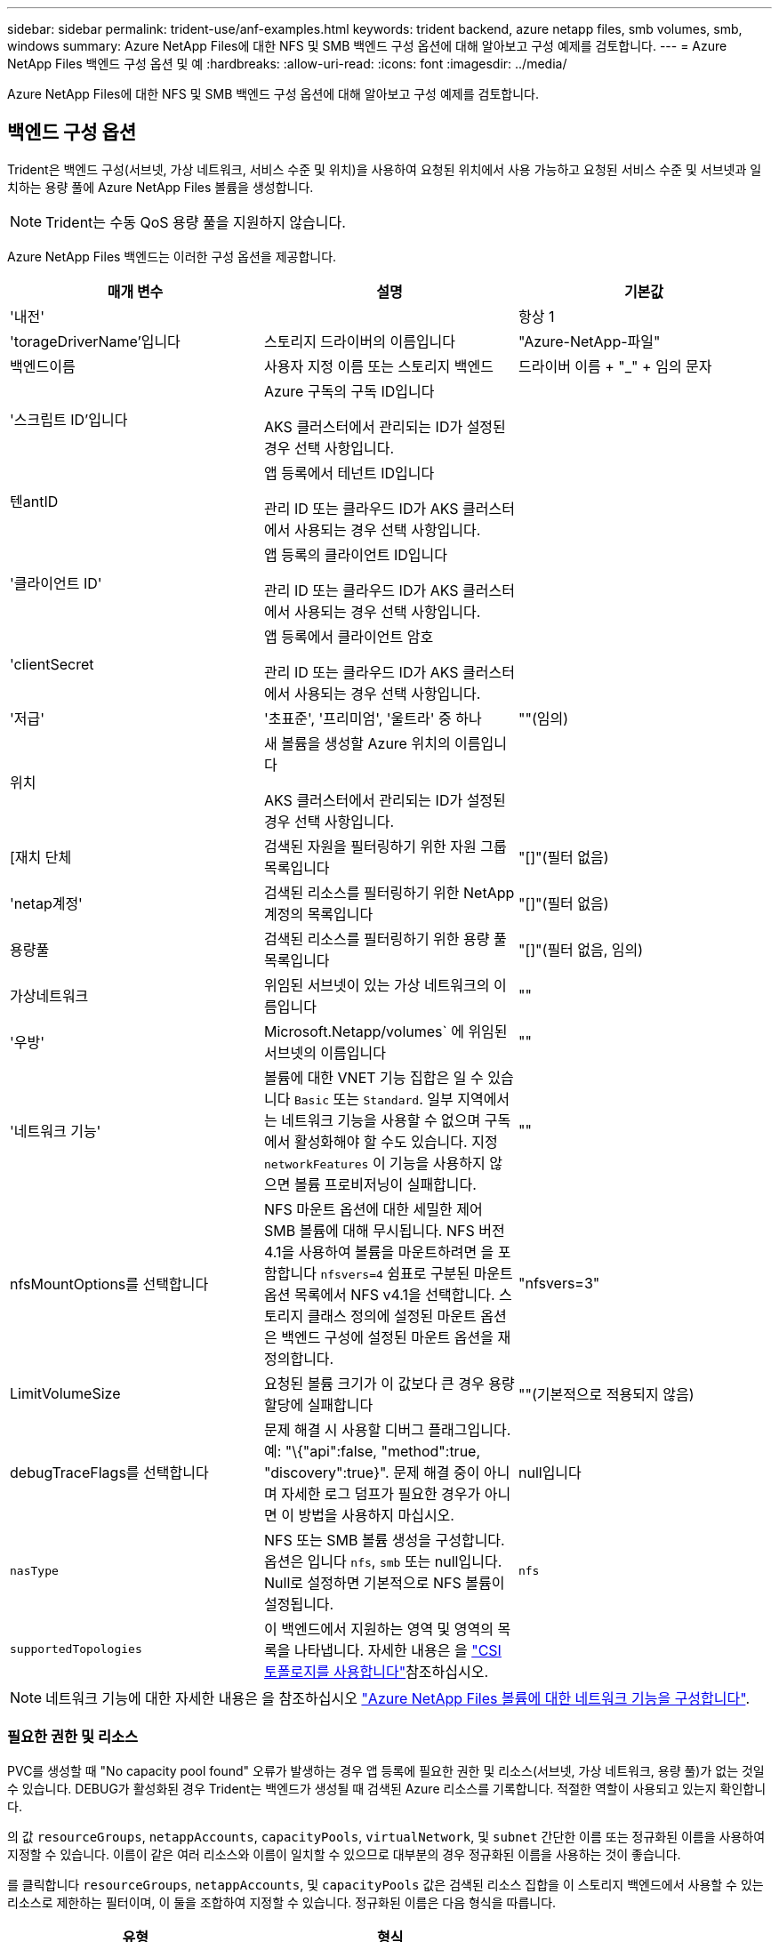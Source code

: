 ---
sidebar: sidebar 
permalink: trident-use/anf-examples.html 
keywords: trident backend, azure netapp files, smb volumes, smb, windows 
summary: Azure NetApp Files에 대한 NFS 및 SMB 백엔드 구성 옵션에 대해 알아보고 구성 예제를 검토합니다. 
---
= Azure NetApp Files 백엔드 구성 옵션 및 예
:hardbreaks:
:allow-uri-read: 
:icons: font
:imagesdir: ../media/


[role="lead"]
Azure NetApp Files에 대한 NFS 및 SMB 백엔드 구성 옵션에 대해 알아보고 구성 예제를 검토합니다.



== 백엔드 구성 옵션

Trident은 백엔드 구성(서브넷, 가상 네트워크, 서비스 수준 및 위치)을 사용하여 요청된 위치에서 사용 가능하고 요청된 서비스 수준 및 서브넷과 일치하는 용량 풀에 Azure NetApp Files 볼륨을 생성합니다.


NOTE: Trident는 수동 QoS 용량 풀을 지원하지 않습니다.

Azure NetApp Files 백엔드는 이러한 구성 옵션을 제공합니다.

[cols="3"]
|===
| 매개 변수 | 설명 | 기본값 


| '내전' |  | 항상 1 


| 'torageDriverName'입니다 | 스토리지 드라이버의 이름입니다 | "Azure-NetApp-파일" 


| 백엔드이름 | 사용자 지정 이름 또는 스토리지 백엔드 | 드라이버 이름 + "_" + 임의 문자 


| '스크립트 ID'입니다 | Azure 구독의 구독 ID입니다

AKS 클러스터에서 관리되는 ID가 설정된 경우 선택 사항입니다. |  


| 텐antID | 앱 등록에서 테넌트 ID입니다

관리 ID 또는 클라우드 ID가 AKS 클러스터에서 사용되는 경우 선택 사항입니다. |  


| '클라이언트 ID' | 앱 등록의 클라이언트 ID입니다

관리 ID 또는 클라우드 ID가 AKS 클러스터에서 사용되는 경우 선택 사항입니다. |  


| 'clientSecret | 앱 등록에서 클라이언트 암호

관리 ID 또는 클라우드 ID가 AKS 클러스터에서 사용되는 경우 선택 사항입니다. |  


| '저급' | '초표준', '프리미엄', '울트라' 중 하나 | ""(임의) 


| 위치 | 새 볼륨을 생성할 Azure 위치의 이름입니다

AKS 클러스터에서 관리되는 ID가 설정된 경우 선택 사항입니다. |  


| [재치 단체 | 검색된 자원을 필터링하기 위한 자원 그룹 목록입니다 | "[]"(필터 없음) 


| 'netap계정' | 검색된 리소스를 필터링하기 위한 NetApp 계정의 목록입니다 | "[]"(필터 없음) 


| 용량풀 | 검색된 리소스를 필터링하기 위한 용량 풀 목록입니다 | "[]"(필터 없음, 임의) 


| 가상네트워크 | 위임된 서브넷이 있는 가상 네트워크의 이름입니다 | "" 


| '우방' | Microsoft.Netapp/volumes` 에 위임된 서브넷의 이름입니다 | "" 


| '네트워크 기능' | 볼륨에 대한 VNET 기능 집합은 일 수 있습니다 `Basic` 또는 `Standard`. 일부 지역에서는 네트워크 기능을 사용할 수 없으며 구독에서 활성화해야 할 수도 있습니다. 지정  `networkFeatures` 이 기능을 사용하지 않으면 볼륨 프로비저닝이 실패합니다. | "" 


| nfsMountOptions를 선택합니다 | NFS 마운트 옵션에 대한 세밀한 제어 SMB 볼륨에 대해 무시됩니다. NFS 버전 4.1을 사용하여 볼륨을 마운트하려면 을 포함합니다  `nfsvers=4` 쉼표로 구분된 마운트 옵션 목록에서 NFS v4.1을 선택합니다. 스토리지 클래스 정의에 설정된 마운트 옵션은 백엔드 구성에 설정된 마운트 옵션을 재정의합니다. | "nfsvers=3" 


| LimitVolumeSize | 요청된 볼륨 크기가 이 값보다 큰 경우 용량 할당에 실패합니다 | ""(기본적으로 적용되지 않음) 


| debugTraceFlags를 선택합니다 | 문제 해결 시 사용할 디버그 플래그입니다. 예: "\{"api":false, "method":true, "discovery":true}". 문제 해결 중이 아니며 자세한 로그 덤프가 필요한 경우가 아니면 이 방법을 사용하지 마십시오. | null입니다 


| `nasType` | NFS 또는 SMB 볼륨 생성을 구성합니다. 옵션은 입니다 `nfs`, `smb` 또는 null입니다. Null로 설정하면 기본적으로 NFS 볼륨이 설정됩니다. | `nfs` 


| `supportedTopologies` | 이 백엔드에서 지원하는 영역 및 영역의 목록을 나타냅니다. 자세한 내용은 을 link:../trident-use/csi-topology.html["CSI 토폴로지를 사용합니다"]참조하십시오. |  
|===

NOTE: 네트워크 기능에 대한 자세한 내용은 을 참조하십시오 link:https://docs.microsoft.com/en-us/azure/azure-netapp-files/configure-network-features["Azure NetApp Files 볼륨에 대한 네트워크 기능을 구성합니다"^].



=== 필요한 권한 및 리소스

PVC를 생성할 때 "No capacity pool found" 오류가 발생하는 경우 앱 등록에 필요한 권한 및 리소스(서브넷, 가상 네트워크, 용량 풀)가 없는 것일 수 있습니다. DEBUG가 활성화된 경우 Trident는 백엔드가 생성될 때 검색된 Azure 리소스를 기록합니다. 적절한 역할이 사용되고 있는지 확인합니다.

의 값 `resourceGroups`, `netappAccounts`, `capacityPools`, `virtualNetwork`, 및 `subnet` 간단한 이름 또는 정규화된 이름을 사용하여 지정할 수 있습니다. 이름이 같은 여러 리소스와 이름이 일치할 수 있으므로 대부분의 경우 정규화된 이름을 사용하는 것이 좋습니다.

를 클릭합니다 `resourceGroups`, `netappAccounts`, 및 `capacityPools` 값은 검색된 리소스 집합을 이 스토리지 백엔드에서 사용할 수 있는 리소스로 제한하는 필터이며, 이 둘을 조합하여 지정할 수 있습니다. 정규화된 이름은 다음 형식을 따릅니다.

[cols="2"]
|===
| 유형 | 형식 


| 리소스 그룹 | 리소스 그룹> 


| NetApp 계정 | 리소스 그룹>/<NetApp 계정> 


| 용량 풀 | 리소스 그룹>/<NetApp 계정>/<용량 풀> 


| 가상 네트워크 | 리소스 그룹>/<가상 네트워크> 


| 서브넷 | 리소스 그룹>/<가상 네트워크>/<서브넷> 
|===


=== 볼륨 프로비저닝

구성 파일의 특수 섹션에서 다음 옵션을 지정하여 기본 볼륨 프로비저닝을 제어할 수 있습니다. 을 참조하십시오 <<예제 설정>> 를 참조하십시오.

[cols=",,"]
|===
| 매개 변수 | 설명 | 기본값 


| 엑포트 규칙 | 새 볼륨에 대한 엑스포트 규칙
`exportRule` CIDR 표기법을 사용하여 IPv4 주소 또는 IPv4 서브넷의 조합을 쉼표로 구분해야 합니다. SMB 볼륨에 대해 무시됩니다. | "0.0.0.0/0" 


| 나프산디렉토리 | 스냅샷 디렉터리의 표시 여부를 제어합니다 | NFSv3의 경우 NFSv4의 경우 "true"입니다 


| '크기'입니다 | 새 볼륨의 기본 크기입니다 | "100G" 


| 유니크권한 | 새 볼륨의 UNIX 사용 권한(8진수 4자리) SMB 볼륨에 대해 무시됩니다. | ""(미리보기 기능, 가입 시 화이트리스트 필요) 
|===


== 예제 설정

다음 예에서는 대부분의 매개 변수를 기본값으로 두는 기본 구성을 보여 줍니다. 이는 백엔드를 정의하는 가장 쉬운 방법입니다.

.최소 구성
[%collapsible]
====
이는 절대적인 최소 백엔드 구성입니다. 이 구성을 통해 Trident은 구성된 위치에서 Azure NetApp Files에 위임된 모든 NetApp 계정, 용량 풀 및 서브넷을 검색하고 이러한 풀과 서브넷 중 하나에 무작위로 새 볼륨을 배치합니다. 이 생략되므로 `nasType` `nfs` 기본값이 적용되고 백엔드에서 NFS 볼륨에 대한 프로비저닝이 수행됩니다.

이 구성은 Azure NetApp Files를 시작하여 시험할 때 이상적이지만, 실제로는 프로비저닝한 볼륨에 대해 추가 범위를 제공하고 싶을 것입니다.

[listing]
----
---
apiVersion: trident.netapp.io/v1
kind: TridentBackendConfig
metadata:
  name: backend-tbc-anf-1
  namespace: trident
spec:
  version: 1
  storageDriverName: azure-netapp-files
  subscriptionID: 9f87c765-4774-fake-ae98-a721add45451
  tenantID: 68e4f836-edc1-fake-bff9-b2d865ee56cf
  clientID: dd043f63-bf8e-fake-8076-8de91e5713aa
  clientSecret: SECRET
  location: eastus
----
====
.AKS의 관리되는 ID입니다
[%collapsible]
====
이 백엔드 구성은 생략됩니다 `subscriptionID`, `tenantID`, `clientID`, 및 `clientSecret`관리되는 ID를 사용할 경우 선택 사항입니다.

[listing]
----
apiVersion: trident.netapp.io/v1
kind: TridentBackendConfig
metadata:
  name: backend-tbc-anf-1
  namespace: trident
spec:
  version: 1
  storageDriverName: azure-netapp-files
  capacityPools: ["ultra-pool"]
  resourceGroups: ["aks-ami-eastus-rg"]
  netappAccounts: ["smb-na"]
  virtualNetwork: eastus-prod-vnet
  subnet: eastus-anf-subnet
----
====
.AKS용 클라우드 ID
[%collapsible]
====
이 백엔드 구성은 생략됩니다 `tenantID`, `clientID`, 및 `clientSecret`클라우드 ID를 사용할 경우 선택 사항입니다.

[listing]
----
apiVersion: trident.netapp.io/v1
kind: TridentBackendConfig
metadata:
  name: backend-tbc-anf-1
  namespace: trident
spec:
  version: 1
  storageDriverName: azure-netapp-files
  capacityPools: ["ultra-pool"]
  resourceGroups: ["aks-ami-eastus-rg"]
  netappAccounts: ["smb-na"]
  virtualNetwork: eastus-prod-vnet
  subnet: eastus-anf-subnet
  location: eastus
  subscriptionID: 9f87c765-4774-fake-ae98-a721add45451
----
====
.용량 풀 필터를 사용한 특정 서비스 수준 구성
[%collapsible]
====
이 백엔드 구성은 Azure의 용량 풀 위치에 `Ultra` 볼륨을 `eastus` 배치합니다. Trident은 해당 위치에서 Azure NetApp Files에 위임된 모든 서브넷을 자동으로 검색하여 임의로 새 볼륨을 배치합니다.

[listing]
----
---
version: 1
storageDriverName: azure-netapp-files
subscriptionID: 9f87c765-4774-fake-ae98-a721add45451
tenantID: 68e4f836-edc1-fake-bff9-b2d865ee56cf
clientID: dd043f63-bf8e-fake-8076-8de91e5713aa
clientSecret: SECRET
location: eastus
serviceLevel: Ultra
capacityPools:
- application-group-1/account-1/ultra-1
- application-group-1/account-1/ultra-2
----
====
.고급 구성
[%collapsible]
====
이 백엔드 구성은 단일 서브넷에 대한 볼륨 배치 범위를 더욱 줄여주고 일부 볼륨 프로비저닝 기본값도 수정합니다.

[listing]
----
---
version: 1
storageDriverName: azure-netapp-files
subscriptionID: 9f87c765-4774-fake-ae98-a721add45451
tenantID: 68e4f836-edc1-fake-bff9-b2d865ee56cf
clientID: dd043f63-bf8e-fake-8076-8de91e5713aa
clientSecret: SECRET
location: eastus
serviceLevel: Ultra
capacityPools:
- application-group-1/account-1/ultra-1
- application-group-1/account-1/ultra-2
virtualNetwork: my-virtual-network
subnet: my-subnet
networkFeatures: Standard
nfsMountOptions: vers=3,proto=tcp,timeo=600
limitVolumeSize: 500Gi
defaults:
  exportRule: 10.0.0.0/24,10.0.1.0/24,10.0.2.100
  snapshotDir: 'true'
  size: 200Gi
  unixPermissions: '0777'

----
====
.가상 풀 구성
[%collapsible]
====
이 백엔드 구성은 단일 파일에 여러 스토리지 풀을 정의합니다. 다양한 서비스 수준을 지원하는 여러 용량 풀이 있고 이를 나타내는 Kubernetes의 스토리지 클래스를 생성하려는 경우에 유용합니다. 가상 풀 레이블을 사용하여 에 따라 풀을 구분했습니다 `performance`.

[listing]
----
---
version: 1
storageDriverName: azure-netapp-files
subscriptionID: 9f87c765-4774-fake-ae98-a721add45451
tenantID: 68e4f836-edc1-fake-bff9-b2d865ee56cf
clientID: dd043f63-bf8e-fake-8076-8de91e5713aa
clientSecret: SECRET
location: eastus
resourceGroups:
- application-group-1
networkFeatures: Basic
nfsMountOptions: vers=3,proto=tcp,timeo=600
labels:
  cloud: azure
storage:
- labels:
    performance: gold
  serviceLevel: Ultra
  capacityPools:
  - ultra-1
  - ultra-2
  networkFeatures: Standard
- labels:
    performance: silver
  serviceLevel: Premium
  capacityPools:
  - premium-1
- labels:
    performance: bronze
  serviceLevel: Standard
  capacityPools:
  - standard-1
  - standard-2

----
====
.지원되는 토폴로지 구성
[%collapsible]
====
Trident은 지역 및 가용 영역을 기준으로 워크로드에 대한 볼륨을 손쉽게 프로비저닝할 수 있도록 지원합니다.  `supportedTopologies`이 백엔드 구성의 블록은 백엔드당 영역 및 영역 목록을 제공하는 데 사용됩니다. 여기에 지정한 지역 및 영역 값은 각 Kubernetes 클러스터 노드의 레이블에 있는 지역 및 영역 값과 일치해야 합니다. 이러한 영역 및 영역은 스토리지 클래스에서 제공할 수 있는 허용 가능한 값 목록을 나타냅니다. 백엔드에서 제공되는 영역 및 영역의 하위 집합이 포함된 스토리지 클래스의 경우 Trident는 언급한 영역 및 영역에 볼륨을 생성합니다. 자세한 내용은 을 link:../trident-use/csi-topology.html["CSI 토폴로지를 사용합니다"]참조하십시오.

[listing]
----
---
version: 1
storageDriverName: azure-netapp-files
subscriptionID: 9f87c765-4774-fake-ae98-a721add45451
tenantID: 68e4f836-edc1-fake-bff9-b2d865ee56cf
clientID: dd043f63-bf8e-fake-8076-8de91e5713aa
clientSecret: SECRET
location: eastus
serviceLevel: Ultra
capacityPools:
- application-group-1/account-1/ultra-1
- application-group-1/account-1/ultra-2
supportedTopologies:
- topology.kubernetes.io/region: eastus
  topology.kubernetes.io/zone: eastus-1
- topology.kubernetes.io/region: eastus
  topology.kubernetes.io/zone: eastus-2
----
====


== 스토리지 클래스 정의

다음 사항을 참조하십시오 `StorageClass` 정의는 위의 스토리지 풀을 참조합니다.



=== 을 사용한 정의 예 `parameter.selector` 필드에 입력합니다

사용 `parameter.selector` 각각에 대해 지정할 수 있습니다 `StorageClass` 볼륨을 호스팅하는 데 사용되는 가상 풀입니다. 볼륨은 선택한 풀에 정의된 측면을 갖습니다.

[listing]
----
apiVersion: storage.k8s.io/v1
kind: StorageClass
metadata:
  name: gold
provisioner: csi.trident.netapp.io
parameters:
  selector: "performance=gold"
allowVolumeExpansion: true
---
apiVersion: storage.k8s.io/v1
kind: StorageClass
metadata:
  name: silver
provisioner: csi.trident.netapp.io
parameters:
  selector: "performance=silver"
allowVolumeExpansion: true
---
apiVersion: storage.k8s.io/v1
kind: StorageClass
metadata:
  name: bronze
provisioner: csi.trident.netapp.io
parameters:
  selector: "performance=bronze"
allowVolumeExpansion: true
----


=== SMB 볼륨에 대한 정의의 예

사용 `nasType`, `node-stage-secret-name`, 및  `node-stage-secret-namespace`, SMB 볼륨을 지정하고 필요한 Active Directory 자격 증명을 제공할 수 있습니다.

.기본 네임스페이스에 대한 기본 구성
[%collapsible]
====
[listing]
----
apiVersion: storage.k8s.io/v1
kind: StorageClass
metadata:
  name: anf-sc-smb
provisioner: csi.trident.netapp.io
parameters:
  backendType: "azure-netapp-files"
  trident.netapp.io/nasType: "smb"
  csi.storage.k8s.io/node-stage-secret-name: "smbcreds"
  csi.storage.k8s.io/node-stage-secret-namespace: "default"

----
====
.네임스페이스별로 다른 암호 사용
[%collapsible]
====
[listing]
----
apiVersion: storage.k8s.io/v1
kind: StorageClass
metadata:
  name: anf-sc-smb
provisioner: csi.trident.netapp.io
parameters:
  backendType: "azure-netapp-files"
  trident.netapp.io/nasType: "smb"
  csi.storage.k8s.io/node-stage-secret-name: "smbcreds"
  csi.storage.k8s.io/node-stage-secret-namespace: ${pvc.namespace}
----
====
.볼륨별로 다른 암호 사용
[%collapsible]
====
[listing]
----
apiVersion: storage.k8s.io/v1
kind: StorageClass
metadata:
  name: anf-sc-smb
provisioner: csi.trident.netapp.io
parameters:
  backendType: "azure-netapp-files"
  trident.netapp.io/nasType: "smb"
  csi.storage.k8s.io/node-stage-secret-name: ${pvc.name}
  csi.storage.k8s.io/node-stage-secret-namespace: ${pvc.namespace}
----
====

NOTE: `nasType: smb` SMB 볼륨을 지원하는 풀에 대한 필터입니다. `nasType: nfs` 또는 `nasType: null` NFS 풀에 대한 필터입니다.



== 백엔드를 생성합니다

백엔드 구성 파일을 생성한 후 다음 명령을 실행합니다.

[listing]
----
tridentctl create backend -f <backend-file>
----
백엔드 생성에 실패하면 백엔드 구성에 문제가 있는 것입니다. 다음 명령을 실행하여 로그를 보고 원인을 확인할 수 있습니다.

[listing]
----
tridentctl logs
----
구성 파일의 문제를 확인하고 수정한 후 create 명령을 다시 실행할 수 있습니다.
